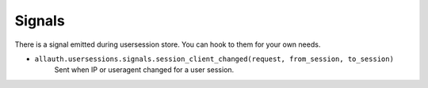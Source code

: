 Signals
=======

There is a signal emitted during usersession store. You can
hook to them for your own needs.


- ``allauth.usersessions.signals.session_client_changed(request, from_session, to_session)``
    Sent when IP or useragent changed for a user session.

